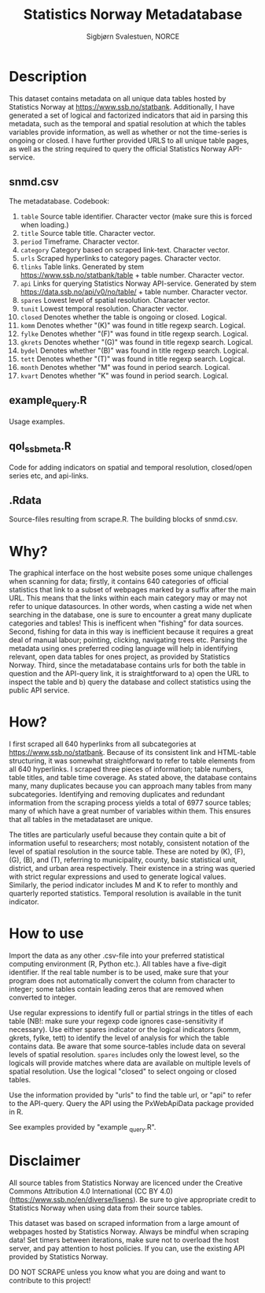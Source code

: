 #+TITLE: Statistics Norway Metadatabase
#+AUTHOR: Sigbjørn Svalestuen, NORCE

* Description
This dataset contains metadata on all unique data tables hosted by Statistics Norway at https://www.ssb.no/statbank. Additionally, I have generated a set of logical and factorized indicators that aid in parsing this metadata, such as the temporal and spatial resolution at which the tables variables provide information, as well as whether or not the time-series is ongoing or closed. I have further provided URLS to all unique table pages, as well as the string required to query the official Statistics Norway API-service. 

** snmd.csv
The metadatabase. Codebook:

1. =table= Source table identifier. Character vector (make sure this is forced when loading.)
2. =title= Source table title. Character vector.
3. =period= Timeframe. Character vector.
4. =category= Category based on scraped link-text. Character vector.
5. =urls= Scraped hyperlinks to category pages. Character vector.
6. =tlinks= Table links. Generated by stem https://www.ssb.no/statbank/table + table number. Character vector.
7. =api= Links for querying Statistics Norway API-service. Generated by stem https://data.ssb.no/api/v0/no/table/ + table number. Character vector.   
8. =spares= Lowest level of spatial resolution. Character vector. 
9. =tunit= Lowest temporal resolution. Character vector.
10. =closed= Denotes whether the table is ongoing or closed. Logical.
11. =komm=  Denotes whether "(K)" was found in title regexp search. Logical.
12. =fylke=  Denotes whether "(F)" was found in title regexp search. Logical.
13. =gkrets=  Denotes whether "(G)" was found in title regexp search. Logical.
14. =bydel=  Denotes whether "(B)" was found in title regexp search. Logical.
15. =tett=  Denotes whether "(T)" was found in title regexp search. Logical.
16. =month=  Denotes whether "M" was found in period search. Logical. 
17. =kvart=  Denotes whether "K" was found in period search. Logical.


** example_query.R 
Usage examples.

** qol_ssbmeta.R 
Code for adding indicators on spatial and temporal resolution, closed/open series etc, and api-links.

** .Rdata
Source-files resulting from scrape.R. The building blocks of snmd.csv.

** 

* Why?    
The graphical interface on the host website poses some unique challenges when scanning for data; firstly, it contains 640 categories of official statistics that link to a subset of webpages marked by a suffix after the main URL. This means that the links within each main category may or may not refer to unique datasources. In other words, when casting a wide net when searching in the database, one is sure to encounter a great many duplicate categories and tables! This is inefficent when "fishing" for data sources. Second, fishing for data in this way is inefficient because it requires a great deal of manual labour; pointing, clicking, navigating trees etc. Parsing the metadata using ones preferred coding language will help in identifying relevant, open data tables for ones project, as provided by Statistics Norway. Third, since the metadatabase contains urls for both the table in question and the API-query link, it is straightforward to a) open the URL to inspect the table and b) query the database and collect statistics using the public API service. 

* How?
I first scraped all 640 hyperlinks from all subcategories at https://www.ssb.no/statbank. Because of its consistent link and HTML-table structuring, it was somewhat straightforward to refer to table elements from all 640 hyperlinks. I scraped three pieces of information; table numbers, table titles, and table time coverage. As stated above, the database contains many, many duplicates because you can approach many tables from many subcategories. Identifying and removing duplicates and redundant information from the scraping process yields a total of 6977 source tables; many of which have a great number of variables within them. This ensures that all tables in the metadataset are unique. 

The titles are particularly useful because they contain quite a bit of information useful to researchers; most notably, consistent notation of the level of spatial resolution in the source table. These are noted by (K), (F), (G), (B), and (T), referring to municipality, county, basic statistical unit, district, and urban area respectively. Their existence in a string was queried with strict regular expressions and used to generate logical values. Similarly, the period indicator includes M and K to refer to monthly and quarterly reported statistics. Temporal resolution is available in the tunit indicator. 

* How to use
Import the data as any other .csv-file into your preferred statistical computing environment (R, Python etc.). All tables have a five-digit identifier. If the real table number is to be used, make sure that your program does not automatically convert the column from character to integer; some tables contain leading zeros that are removed when converted to integer. 

Use regular expressions to identify full or partial strings in the titles of each table (NB!: make sure your regexp code ignores case-sensitivity if necessary). Use either spares indicator or the logical indicators (komm, gkrets, fylke, tett) to identify the level of analysis for which the table contains data. Be aware that some source-tables include data on several levels of spatial resolution. =spares= includes only the lowest level, so the logicals will provide matches where data are available on multiple levels of spatial resolution. Use the logical "closed" to select ongoing or closed tables. 

Use the information provided by "urls" to find the table url, or "api" to refer to the API-query. Query the API using the PxWebApiData package provided in R. 

See examples provided by "example _query.R".

* Disclaimer
All source tables from Statistics Norway are licenced under the Creative Commons Attribution 4.0 International (CC BY 4.0) (https://www.ssb.no/en/diverse/lisens). Be sure to give appropriate credit to Statistics Norway when using data from their source tables. 

This dataset was based on scraped information from a large amount of webpages hosted by Statistics Norway. Always be mindful when scraping data! Set timers between iterations, make sure not to overload the host server, and pay attention to host policies. If you can, use the existing API provided by Statistics Norway. 

DO NOT SCRAPE unless you know what you are doing and want to contribute to this project!
